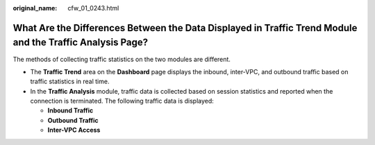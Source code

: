 :original_name: cfw_01_0243.html

.. _cfw_01_0243:

What Are the Differences Between the Data Displayed in Traffic Trend Module and the Traffic Analysis Page?
==========================================================================================================

The methods of collecting traffic statistics on the two modules are different.

-  The **Traffic Trend** area on the **Dashboard** page displays the inbound, inter-VPC, and outbound traffic based on traffic statistics in real time.
-  In the **Traffic Analysis** module, traffic data is collected based on session statistics and reported when the connection is terminated. The following traffic data is displayed:

   -  **Inbound Traffic**
   -  **Outbound Traffic**
   -  **Inter-VPC Access**
